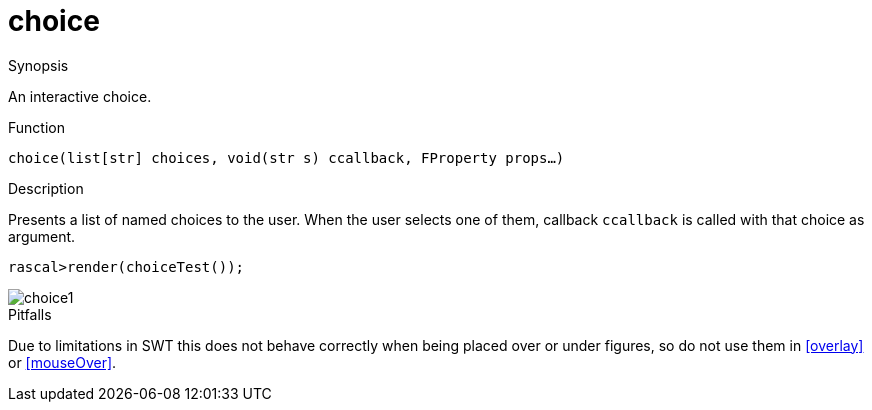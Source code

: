 [[Figures-choice]]
# choice
:concept: Vis/Figure/Figures/choice

.Synopsis
An interactive choice.

.Syntax

.Types

.Function
`choice(list[str] choices, void(str s) ccallback, FProperty props...)`

.Description
Presents a list of named choices to the user. When the user selects one of them, callback `ccallback` is
called with that choice as argument.

[source,rascal-shell]
----
rascal>render(choiceTest());
----

image::{concept}/choice1.png[alt="choice1"]


.Examples

.Benefits

.Pitfalls
Due to limitations in SWT this does not behave correctly when being placed over or under figures, so do not use them in <<overlay>> or <<mouseOver>>.


:leveloffset: +1

:leveloffset: -1
